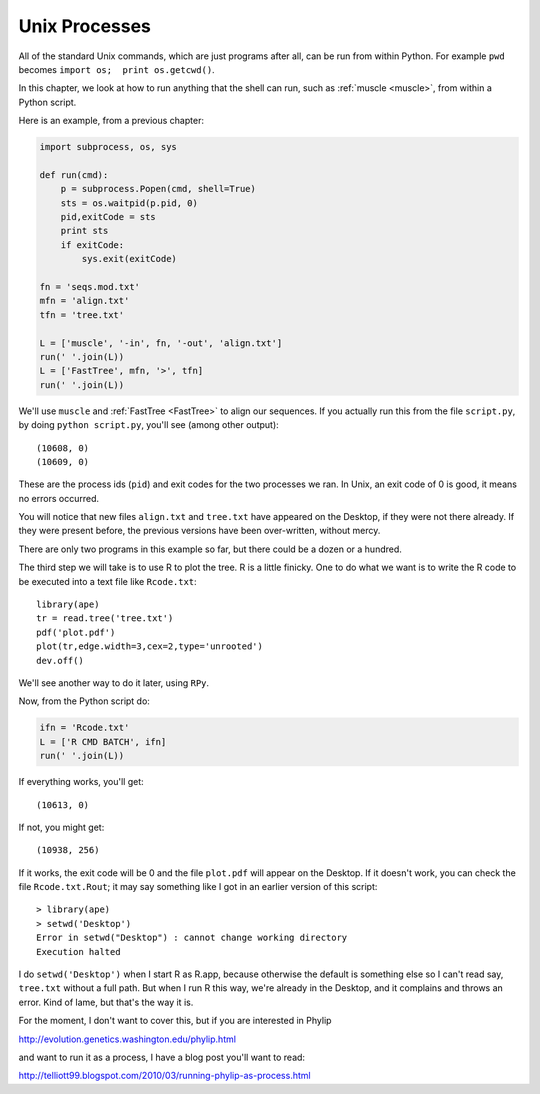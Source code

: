 .. _process:

##############
Unix Processes
##############

All of the standard Unix commands, which are just programs after all, can be run from within Python.  For example ``pwd`` becomes ``import os;  print os.getcwd()``.

In this chapter, we look at how to run anything that the shell can run, such as :ref:`muscle <muscle>`, from within a Python script.

Here is an example, from a previous chapter:

.. sourcecode:: python

    import subprocess, os, sys

    def run(cmd):
        p = subprocess.Popen(cmd, shell=True)
        sts = os.waitpid(p.pid, 0)
        pid,exitCode = sts
        print sts
        if exitCode:  
            sys.exit(exitCode)

    fn = 'seqs.mod.txt'
    mfn = 'align.txt'
    tfn = 'tree.txt'

    L = ['muscle', '-in', fn, '-out', 'align.txt']
    run(' '.join(L))
    L = ['FastTree', mfn, '>', tfn]
    run(' '.join(L))

We'll use ``muscle`` and :ref:`FastTree <FastTree>` to align our sequences.  If you actually run this from the file ``script.py``, by doing ``python script.py``, you'll see (among other output)::

    (10608, 0)
    (10609, 0)

These are the process ids (``pid``) and exit codes for the two processes we ran.  In Unix, an exit code of 0 is good, it means no errors occurred.

You will notice that new files ``align.txt`` and ``tree.txt`` have appeared on the Desktop, if they were not there already.  If they were present before, the previous versions have been over-written, without mercy.

There are only two programs in this example so far, but there could be a dozen or a hundred.

The third step we will take is to use R to plot the tree.  R is a little finicky.  One to do what we want is to write the R code to be executed into a text file like ``Rcode.txt``::

    library(ape)
    tr = read.tree('tree.txt')
    pdf('plot.pdf')
    plot(tr,edge.width=3,cex=2,type='unrooted')
    dev.off()
    
We'll see another way to do it later, using ``RPy``.

Now, from the Python script do:

.. sourcecode:: python

    ifn = 'Rcode.txt'
    L = ['R CMD BATCH', ifn]
    run(' '.join(L))

If everything works, you'll get::

    (10613, 0)
    
If not, you might get::

    (10938, 256)

If it works, the exit code will be 0 and the file ``plot.pdf`` will appear on the Desktop.  If it doesn't work, you can check the file ``Rcode.txt.Rout``;  it may say something like I got in an earlier version of this script::

    > library(ape)
    > setwd('Desktop')
    Error in setwd("Desktop") : cannot change working directory
    Execution halted

I do ``setwd('Desktop')`` when I start R as R.app, because otherwise the default is something else so I can't read say, ``tree.txt`` without a full path.  But when I run R this way, we're already in the Desktop, and it complains and throws an error.  Kind of lame, but that's the way it is.

For the moment, I don't want to cover this, but if you are interested in Phylip

http://evolution.genetics.washington.edu/phylip.html

and want to run it as a process, I have a blog post you'll want to read:

http://telliott99.blogspot.com/2010/03/running-phylip-as-process.html